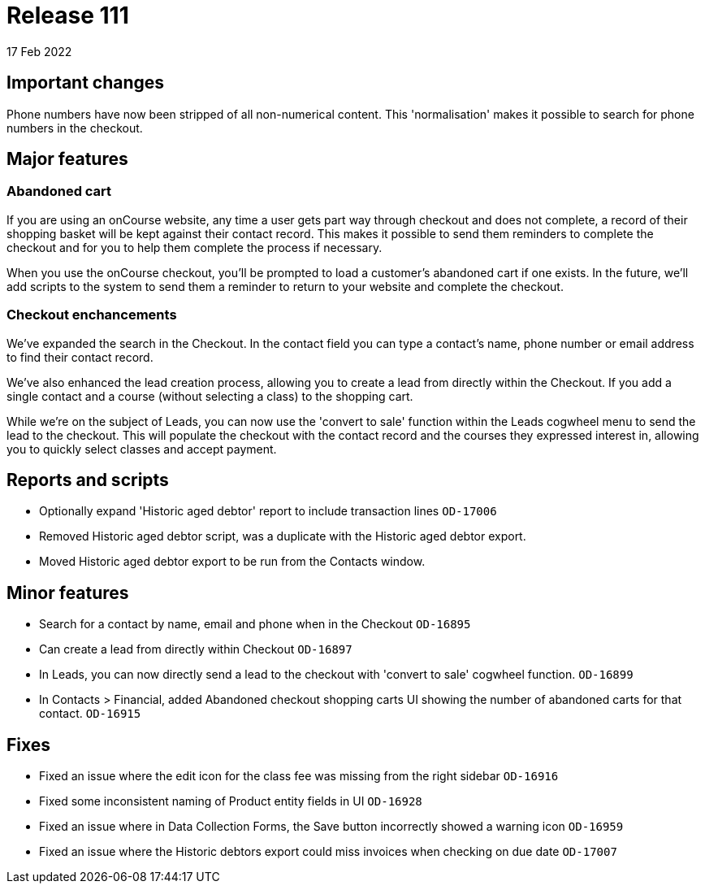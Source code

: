 = Release 111
17 Feb 2022

== Important changes

Phone numbers have now been stripped of all non-numerical content. This 'normalisation' makes it possible to search for phone numbers in the checkout.

== Major features

=== Abandoned cart

If you are using an onCourse website, any time a user gets part way through checkout and does not complete, a record of their shopping basket will be kept against their contact record. This makes it possible to send them reminders to complete the checkout and for you to help them complete the process if necessary.

When you use the onCourse checkout, you'll be prompted to load a customer's abandoned cart if one exists. In the future, we'll add scripts to the system to send them a reminder to return to your website and complete the checkout.

=== Checkout enchancements

We've expanded the search in the Checkout. In the contact field you can type a contact's name, phone number or email address to find their contact record.

We've also enhanced the lead creation process, allowing you to create a lead from directly within the Checkout. If you add a single contact and a course (without selecting a class) to the shopping cart.

While we're on the subject of Leads, you can now use the 'convert to sale' function within the Leads cogwheel menu to send the lead to the checkout. This will populate the checkout with the contact record and the courses they expressed interest in, allowing you to quickly select classes and accept payment.

== Reports and scripts
* Optionally expand 'Historic aged debtor' report to include transaction lines `OD-17006`
* Removed Historic aged debtor script, was a duplicate with the Historic aged debtor export.
* Moved Historic aged debtor export to be run from the Contacts window.

== Minor features
* Search for a contact by name, email and phone when in the Checkout `OD-16895`
* Can create a lead from directly within Checkout `OD-16897`
* In Leads, you can now directly send a lead to the checkout with 'convert to sale' cogwheel function.  `OD-16899`
* In Contacts > Financial, added Abandoned checkout shopping carts UI showing the number of abandoned carts for that contact.  `OD-16915`

== Fixes
* Fixed an issue where the edit icon for the class fee was missing from the right sidebar `OD-16916`
* Fixed some inconsistent naming of Product entity fields in UI `OD-16928`
* Fixed an issue where in Data Collection Forms, the Save button incorrectly showed a warning icon `OD-16959`
* Fixed an issue where the Historic debtors export could miss invoices when checking on due date `OD-17007`
